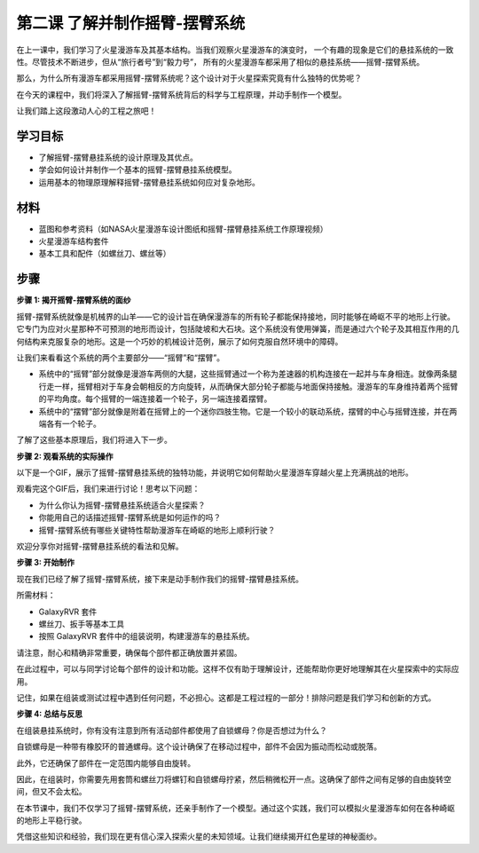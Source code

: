 第二课 了解并制作摇臂-摆臂系统
============================================================

在上一课中，我们学习了火星漫游车及其基本结构。当我们观察火星漫游车的演变时，
一个有趣的现象是它们的悬挂系统的一致性。尽管技术不断进步，但从“旅行者号”到“毅力号”，
所有的火星漫游车都采用了相似的悬挂系统——摇臂-摆臂系统。

那么，为什么所有漫游车都采用摇臂-摆臂系统呢？这个设计对于火星探索究竟有什么独特的优势呢？

.. image:: img/rocker_bogie_pic.jpg

在今天的课程中，我们将深入了解摇臂-摆臂系统背后的科学与工程原理，并动手制作一个模型。

让我们踏上这段激动人心的工程之旅吧！


学习目标
----------------------

* 了解摇臂-摆臂悬挂系统的设计原理及其优点。
* 学会如何设计并制作一个基本的摇臂-摆臂悬挂系统模型。
* 运用基本的物理原理解释摇臂-摆臂悬挂系统如何应对复杂地形。

材料
-------------
* 蓝图和参考资料（如NASA火星漫游车设计图纸和摇臂-摆臂悬挂系统工作原理视频）
* 火星漫游车结构套件
* 基本工具和配件（如螺丝刀、螺丝等）

步骤
--------------

**步骤 1: 揭开摇臂-摆臂系统的面纱**

摇臂-摆臂系统就像是机械界的山羊——它的设计旨在确保漫游车的所有轮子都能保持接地，同时能够在崎岖不平的地形上行驶。它专门为应对火星那种不可预测的地形而设计，包括陡坡和大石块。这个系统没有使用弹簧，而是通过六个轮子及其相互作用的几何结构来克服复杂的地形。这是一个巧妙的机械设计范例，展示了如何克服自然环境中的障碍。

让我们来看看这个系统的两个主要部分——“摇臂”和“摆臂”。

.. image:: img/rocker_bogie1.png

* 系统中的“摇臂”部分就像是漫游车两侧的大腿，这些摇臂通过一个称为差速器的机构连接在一起并与车身相连。就像两条腿行走一样，摇臂相对于车身会朝相反的方向旋转，从而确保大部分轮子都能与地面保持接触。漫游车的车身维持着两个摇臂的平均角度。每个摇臂的一端连接着一个轮子，另一端连接着摆臂。

* 系统中的“摆臂”部分就像是附着在摇臂上的一个迷你四肢生物。它是一个较小的联动系统，摆臂的中心与摇臂连接，并在两端各有一个轮子。

了解了这些基本原理后，我们将进入下一步。


**步骤 2: 观看系统的实际操作**

以下是一个GIF，展示了摇臂-摆臂悬挂系统的独特功能，并说明它如何帮助火星漫游车穿越火星上充满挑战的地形。

.. image:: img/rocker_bogie.gif
    :align: center

观看完这个GIF后，我们来进行讨论！思考以下问题：

* 为什么你认为摇臂-摆臂悬挂系统适合火星探索？
* 你能用自己的话描述摇臂-摆臂系统是如何运作的吗？
* 摇臂-摆臂系统有哪些关键特性帮助漫游车在崎岖的地形上顺利行驶？

欢迎分享你对摇臂-摆臂悬挂系统的看法和见解。

**步骤 3: 开始制作**

现在我们已经了解了摇臂-摆臂系统，接下来是动手制作我们的摇臂-摆臂悬挂系统。

所需材料：

* GalaxyRVR 套件
* 螺丝刀、扳手等基本工具
* 按照 GalaxyRVR 套件中的组装说明，构建漫游车的悬挂系统。


请注意，耐心和精确非常重要，确保每个部件都正确放置并紧固。

在此过程中，可以与同学讨论每个部件的设计和功能。这样不仅有助于理解设计，还能帮助你更好地理解其在火星探索中的实际应用。

记住，如果在组装或测试过程中遇到任何问题，不必担心。这都是工程过程的一部分！排除问题是我们学习和创新的方式。


**步骤 4: 总结与反思**

在组装悬挂系统时，你有没有注意到所有活动部件都使用了自锁螺母？你是否想过为什么？

.. image:: img/self_locking_nuts.webp
    :align: center

自锁螺母是一种带有橡胶环的普通螺母。这个设计确保了在移动过程中，部件不会因为振动而松动或脱落。

此外，它还确保了部件在一定范围内能够自由旋转。

因此，在组装时，你需要先用套筒和螺丝刀将螺钉和自锁螺母拧紧，然后稍微松开一点。这确保了部件之间有足够的自由旋转空间，但又不会太松。

.. raw:: html

   <video width="600" loop autoplay muted>
        <source src="_static/video/rocker_bogie_system.mp4" type="video/mp4">
        Your browser does not support the video tag.
   </video>

在本节课中，我们不仅学习了摇臂-摆臂系统，还亲手制作了一个模型。通过这个实践，我们可以模拟火星漫游车如何在各种崎岖的地形上平稳行驶。

凭借这些知识和经验，我们现在更有信心深入探索火星的未知领域。让我们继续揭开红色星球的神秘面纱。
